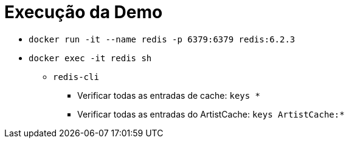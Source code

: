 = Execução da Demo

* `docker run -it --name redis -p 6379:6379 redis:6.2.3`
* `docker exec -it redis sh`
** `redis-cli`
*** Verificar todas as entradas de cache: `keys *`
*** Verificar todas as entradas do ArtistCache: `keys ArtistCache:*`
